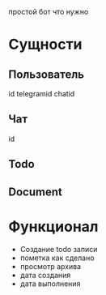 простой бот что нужно
* Сущности
** Пользователь
id
telegramid
chatid
** Чат
id
** Todo
** Document
* Функционал
- Создание todo записи
- пометка как сделано
- просмотр архива
- дата создания
- дата выполнения
